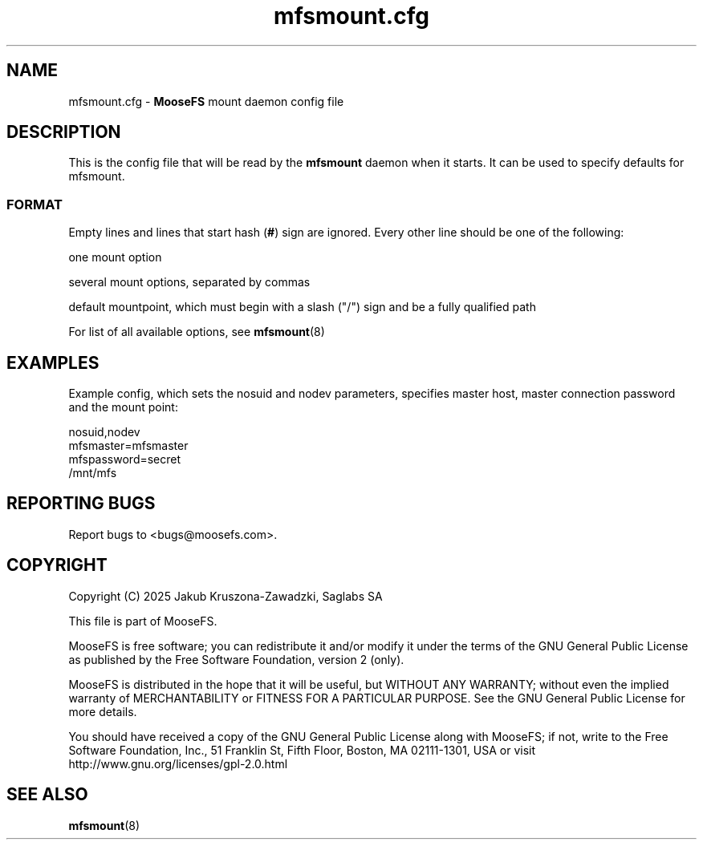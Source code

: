.TH mfsmount.cfg "5" "March 2025" "MooseFS 4.57.6-1" "This is part of MooseFS"
.ss 12 0
.SH NAME
mfsmount.cfg \- \fBMooseFS\fP mount daemon config file
.SH DESCRIPTION
.PP
This is the config file that will be read by the \fBmfsmount\fP daemon when it starts.
It can be used to specify defaults for mfsmount.
.SS FORMAT
.PP
Empty lines and lines that start hash (\fB#\fP) sign are ignored. Every other 
line should be one of the following:
.PP
one mount option
.PP
several mount options, separated by commas
.PP
default mountpoint, which must begin with a slash ("/") sign and be a fully qualified path
.PP
For list of all available options, see \fBmfsmount\fP\|(8) 
.SH EXAMPLES
.PP
Example config, which sets the nosuid and nodev parameters, specifies master host, master connection password and the mount point:
.PP
nosuid,nodev
.br
mfsmaster=mfsmaster
.br
mfspassword=secret
.br
/mnt/mfs
.SH "REPORTING BUGS"
Report bugs to <bugs@moosefs.com>.
.SH COPYRIGHT
Copyright (C) 2025 Jakub Kruszona-Zawadzki, Saglabs SA

This file is part of MooseFS.

MooseFS is free software; you can redistribute it and/or modify
it under the terms of the GNU General Public License as published by
the Free Software Foundation, version 2 (only).

MooseFS is distributed in the hope that it will be useful,
but WITHOUT ANY WARRANTY; without even the implied warranty of
MERCHANTABILITY or FITNESS FOR A PARTICULAR PURPOSE. See the
GNU General Public License for more details.

You should have received a copy of the GNU General Public License
along with MooseFS; if not, write to the Free Software
Foundation, Inc., 51 Franklin St, Fifth Floor, Boston, MA 02111-1301, USA
or visit http://www.gnu.org/licenses/gpl-2.0.html
.SH "SEE ALSO"
.BR mfsmount (8)

